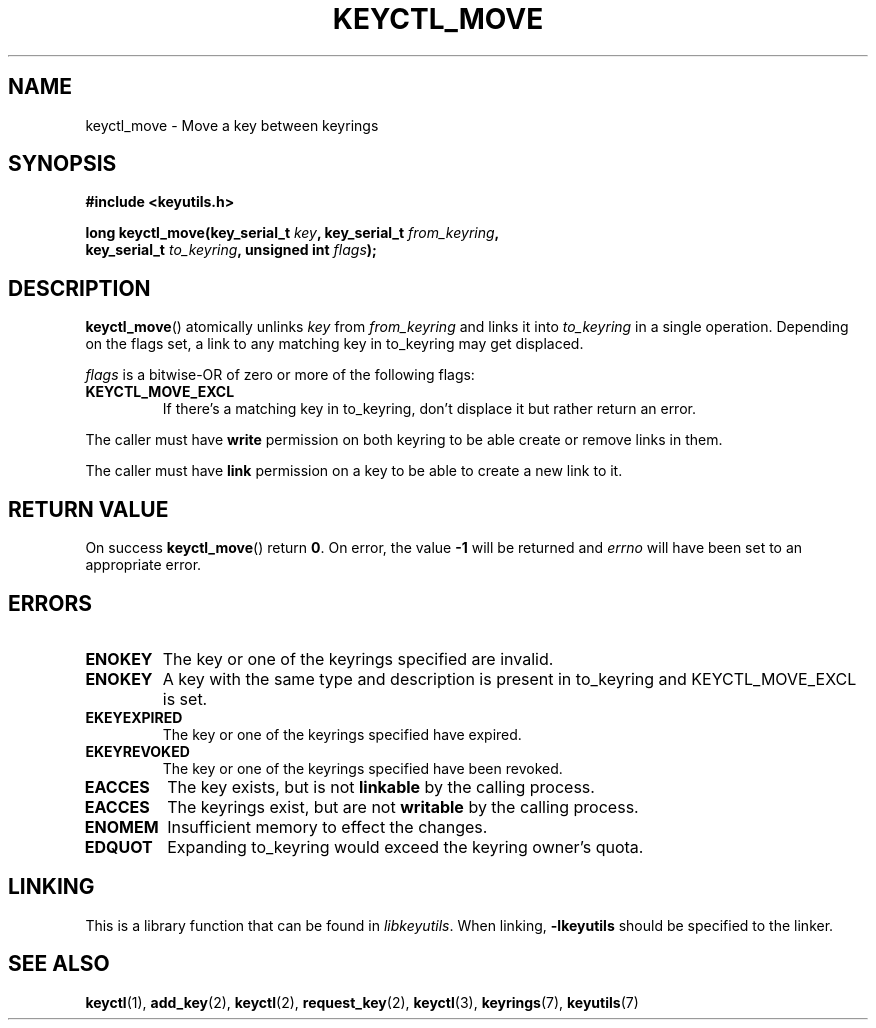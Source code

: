 .\"
.\" Copyright (C) 2019 Red Hat, Inc. All Rights Reserved.
.\" Written by David Howells (dhowells@redhat.com)
.\"
.\" This program is free software; you can redistribute it and/or
.\" modify it under the terms of the GNU General Public License
.\" as published by the Free Software Foundation; either version
.\" 2 of the License, or (at your option) any later version.
.\"
.TH KEYCTL_MOVE 3 "29 May 2019" Linux "Linux Key Management Calls"
.\"""""""""""""""""""""""""""""""""""""""""""""""""""""""""""""""""""""""""""""
.SH NAME
keyctl_move \- Move a key between keyrings
.\"""""""""""""""""""""""""""""""""""""""""""""""""""""""""""""""""""""""""""""
.SH SYNOPSIS
.nf
.B #include <keyutils.h>
.sp
.BI "long keyctl_move(key_serial_t " key ", key_serial_t " from_keyring ","
.br
.BI "                 key_serial_t " to_keyring ", unsigned int " flags ");"
.\"""""""""""""""""""""""""""""""""""""""""""""""""""""""""""""""""""""""""""""
.SH DESCRIPTION
.BR keyctl_move ()
atomically unlinks
.I key
from
.I from_keyring
and links it into
.I to_keyring
in a single operation.  Depending on the flags set, a link to any matching key
in to_keyring may get displaced.
.P
.I flags
is a bitwise-OR of zero or more of the following flags:
.P
.TP
.B KEYCTL_MOVE_EXCL
If there's a matching key in to_keyring, don't displace it but rather return
an error.
.P
The caller must have
.B write
permission on both keyring to be able create or remove links in them.
.P
The caller must have
.B link
permission on a key to be able to create a new link to it.
.\"""""""""""""""""""""""""""""""""""""""""""""""""""""""""""""""""""""""""""""
.SH RETURN VALUE
On success
.BR keyctl_move ()
return
.BR 0 .
On error, the value
.B -1
will be returned and
.I errno
will have been set to an appropriate error.
.\"""""""""""""""""""""""""""""""""""""""""""""""""""""""""""""""""""""""""""""
.SH ERRORS
.TP
.B ENOKEY
The key or one of the keyrings specified are invalid.
.TP
.B ENOKEY
A key with the same type and description is present in to_keyring and
KEYCTL_MOVE_EXCL is set.
.TP
.B EKEYEXPIRED
The key or one of the keyrings specified have expired.
.TP
.B EKEYREVOKED
The key or one of the keyrings specified have been revoked.
.TP
.B EACCES
The key exists, but is not
.B linkable
by the calling process.
.TP
.B EACCES
The keyrings exist, but are not
.B writable
by the calling process.
.TP
.B ENOMEM
Insufficient memory to effect the changes.
.TP
.B EDQUOT
Expanding to_keyring would exceed the keyring owner's quota.
.\"""""""""""""""""""""""""""""""""""""""""""""""""""""""""""""""""""""""""""""
.SH LINKING
This is a library function that can be found in
.IR libkeyutils .
When linking,
.B \-lkeyutils
should be specified to the linker.
.\"""""""""""""""""""""""""""""""""""""""""""""""""""""""""""""""""""""""""""""
.SH SEE ALSO
.ad l
.nh
.BR keyctl (1),
.BR add_key (2),
.BR keyctl (2),
.BR request_key (2),
.BR keyctl (3),
.BR keyrings (7),
.BR keyutils (7)
